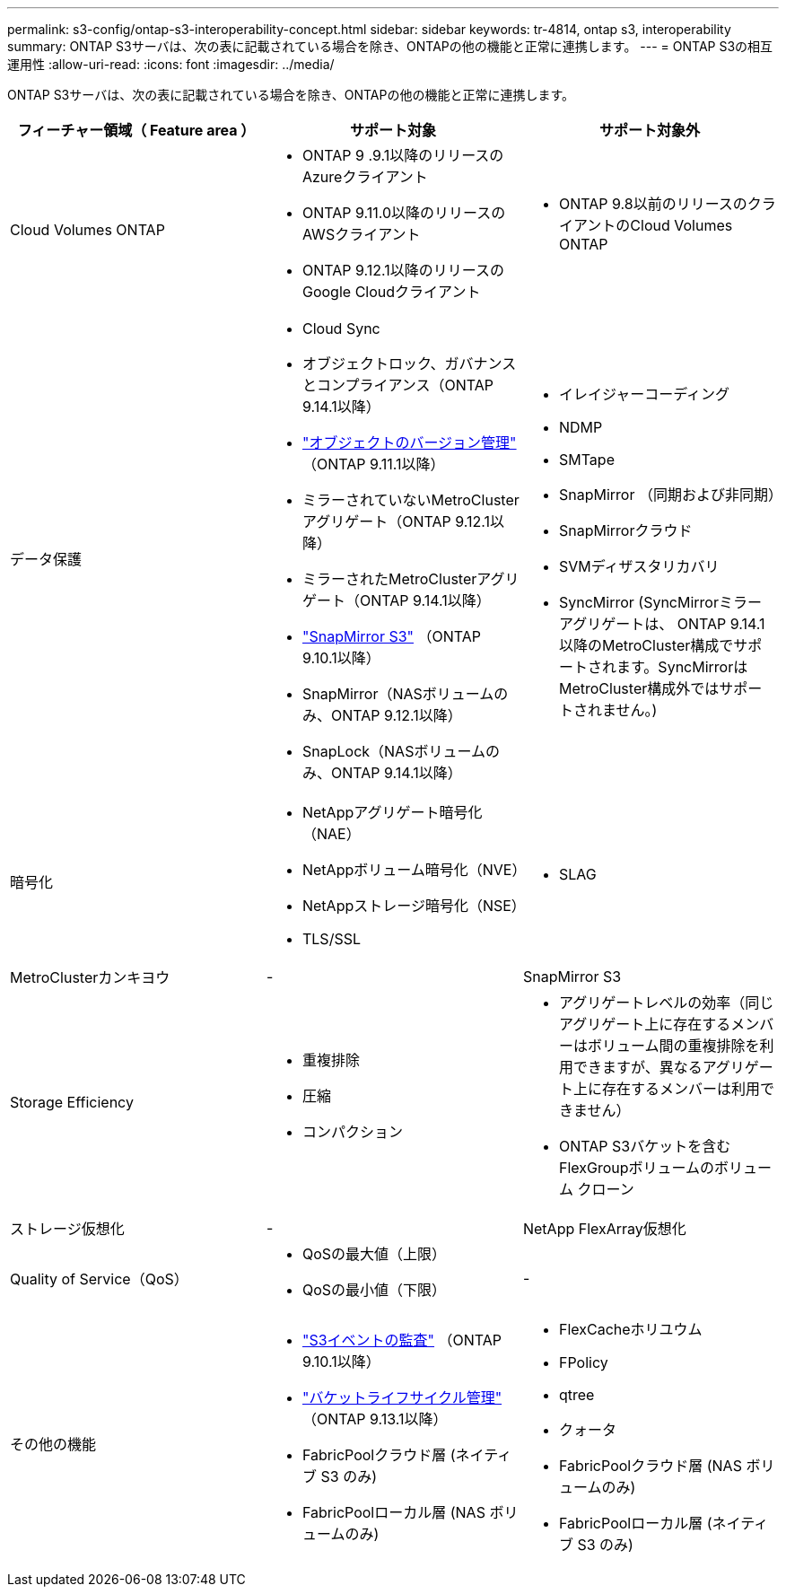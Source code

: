 ---
permalink: s3-config/ontap-s3-interoperability-concept.html 
sidebar: sidebar 
keywords: tr-4814, ontap s3, interoperability 
summary: ONTAP S3サーバは、次の表に記載されている場合を除き、ONTAPの他の機能と正常に連携します。 
---
= ONTAP S3の相互運用性
:allow-uri-read: 
:icons: font
:imagesdir: ../media/


[role="lead"]
ONTAP S3サーバは、次の表に記載されている場合を除き、ONTAPの他の機能と正常に連携します。

[cols="3*"]
|===
| フィーチャー領域（ Feature area ） | サポート対象 | サポート対象外 


 a| 
Cloud Volumes ONTAP
 a| 
* ONTAP 9 .9.1以降のリリースのAzureクライアント
* ONTAP 9.11.0以降のリリースのAWSクライアント
* ONTAP 9.12.1以降のリリースのGoogle Cloudクライアント

 a| 
* ONTAP 9.8以前のリリースのクライアントのCloud Volumes ONTAP




 a| 
データ保護
 a| 
* Cloud Sync
* オブジェクトロック、ガバナンスとコンプライアンス（ONTAP 9.14.1以降）
* link:ontap-s3-supported-actions-reference.html#bucket-operations["オブジェクトのバージョン管理"] （ONTAP 9.11.1以降）
* ミラーされていないMetroClusterアグリゲート（ONTAP 9.12.1以降）
* ミラーされたMetroClusterアグリゲート（ONTAP 9.14.1以降）
* link:../s3-snapmirror/index.html["SnapMirror S3"] （ONTAP 9.10.1以降）
* SnapMirror（NASボリュームのみ、ONTAP 9.12.1以降）
* SnapLock（NASボリュームのみ、ONTAP 9.14.1以降）

 a| 
* イレイジャーコーディング
* NDMP
* SMTape
* SnapMirror （同期および非同期）
* SnapMirrorクラウド
* SVMディザスタリカバリ
* SyncMirror (SyncMirrorミラー アグリゲートは、 ONTAP 9.14.1 以降のMetroCluster構成でサポートされます。SyncMirrorはMetroCluster構成外ではサポートされません。)




 a| 
暗号化
 a| 
* NetAppアグリゲート暗号化（NAE）
* NetAppボリューム暗号化（NVE）
* NetAppストレージ暗号化（NSE）
* TLS/SSL

 a| 
* SLAG




 a| 
MetroClusterカンキヨウ
 a| 
-
 a| 
SnapMirror S3



 a| 
Storage Efficiency
 a| 
* 重複排除
* 圧縮
* コンパクション

 a| 
* アグリゲートレベルの効率（同じアグリゲート上に存在するメンバーはボリューム間の重複排除を利用できますが、異なるアグリゲート上に存在するメンバーは利用できません）
* ONTAP S3バケットを含むFlexGroupボリュームのボリューム クローン




 a| 
ストレージ仮想化
 a| 
-
 a| 
NetApp FlexArray仮想化



 a| 
Quality of Service（QoS）
 a| 
* QoSの最大値（上限）
* QoSの最小値（下限）

 a| 
-



 a| 
その他の機能
 a| 
* link:../s3-audit/index.html["S3イベントの監査"] （ONTAP 9.10.1以降）
* link:../s3-config/create-bucket-lifecycle-rule-task.html["バケットライフサイクル管理"] （ONTAP 9.13.1以降）
* FabricPoolクラウド層 (ネイティブ S3 のみ)
* FabricPoolローカル層 (NAS ボリュームのみ)

 a| 
* FlexCacheホリユウム
* FPolicy
* qtree
* クォータ
* FabricPoolクラウド層 (NAS ボリュームのみ)
* FabricPoolローカル層 (ネイティブ S3 のみ)


|===